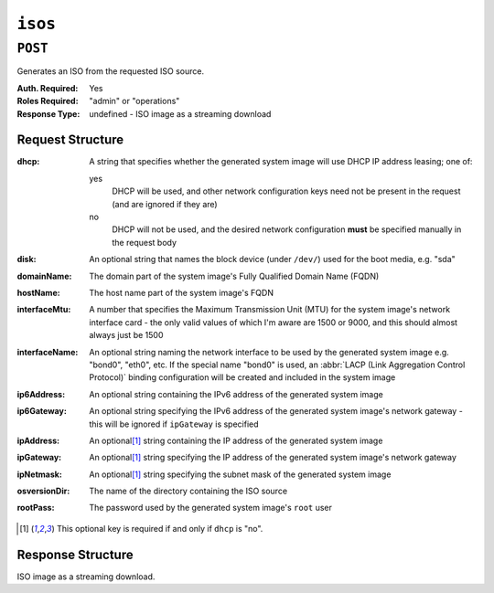 ..
..
..
.. Licensed under the Apache License, Version 2.0 (the "License");
.. you may not use this file except in compliance with the License.
.. You may obtain a copy of the License at
..
..     http://www.apache.org/licenses/LICENSE-2.0
..
.. Unless required by applicable law or agreed to in writing, software
.. distributed under the License is distributed on an "AS IS" BASIS,
.. WITHOUT WARRANTIES OR CONDITIONS OF ANY KIND, either express or implied.
.. See the License for the specific language governing permissions and
.. limitations under the License.
..

.. _to-api-v3-isos:

********
``isos``
********

``POST``
========
Generates an ISO from the requested ISO source.

:Auth. Required: Yes
:Roles Required: "admin" or "operations"
:Response Type:  undefined - ISO image as a streaming download

Request Structure
-----------------
:dhcp: A string that specifies whether the generated system image will use DHCP IP address leasing; one of:

	yes
		DHCP will be used, and other network configuration keys need not be present in the request (and are ignored if they are)
	no
		DHCP will not be used, and the desired network configuration **must** be specified manually in the request body

:disk:          An optional string that names the block device (under ``/dev/``) used for the boot media, e.g. "sda"
:domainName:    The domain part of the system image's Fully Qualified Domain Name (FQDN)
:hostName:      The host name part of the system image's FQDN
:interfaceMtu:  A number that specifies the Maximum Transmission Unit (MTU) for the system image's network interface card - the only valid values of which I'm aware are 1500 or 9000, and this should almost always just be 1500
:interfaceName: An optional string naming the network interface to be used by the generated system image e.g. "bond0", "eth0", etc. If the special name "bond0" is used, an :abbr:`LACP (Link Aggregation Control Protocol)` binding configuration will be created and included in the system image

	.. seealso:: `The Link Aggregation Wikipedia page <https://en.wikipedia.org/wiki/Link_aggregation>`_\ .

:ip6Address:   An optional string containing the IPv6 address of the generated system image
:ip6Gateway:   An optional string specifying the IPv6 address of the generated system image's network gateway - this will be ignored if ``ipGateway`` is specified
:ipAddress:    An optional\ [1]_ string containing the IP address of the generated system image
:ipGateway:    An optional\ [1]_ string specifying the IP address of the generated system image's network gateway
:ipNetmask:    An optional\ [1]_ string specifying the subnet mask of the generated system image
:osversionDir: The name of the directory containing the ISO source

	.. seealso:: :ref:`to-api-osversions`

:rootPass: The password used by the generated system image's ``root`` user

.. code-block:: http
	:caption: Request Example

	POST /api/3.0/isos HTTP/1.1
	Host: some.trafficops.host
	User-Agent: curl/7.47.0
	Accept: */*
	Cookie: mojolicious=...
	Content-Length: 334
	Content-Type: application/json

	{
		"osversionDir": "centos72",
		"hostName": "test",
		"domainName": "quest",
		"rootPass": "twelve",
		"dhcp": "no",
		"interfaceMtu": 1500,
		"ipAddress": "1.3.3.7",
		"ipNetmask": "255.255.255.255",
		"ipGateway": "8.0.0.8",
		"ip6Address": "1::3:3:7",
		"ip6Gateway": "8::8",
		"interfaceName": "eth0",
		"disk": "hda"
	}

.. [1] This optional key is required if and only if ``dhcp`` is "no".

Response Structure
------------------
ISO image as a streaming download.

.. code-block:: http
	:caption: Response Example

	HTTP/1.1 200 OK
	Access-Control-Allow-Credentials: true
	Access-Control-Allow-Headers: Origin, X-Requested-With, Content-Type, Accept, Set-Cookie, Cookie
	Access-Control-Allow-Methods: POST,GET,OPTIONS,PUT,DELETE
	Access-Control-Allow-Origin: *
	Connection: keep-alive
	Content-Disposition: attachment; filename="test-centos72_centos72-netinstall.iso"
	Content-Encoding: gzip
	Content-Type: application/download
	Date: Wed, 05 Feb 2020 21:59:15 GMT
	Set-Cookie: mojolicious=...; Path=/; Expires=Wed, 05 Feb 2020 22:59:11 GMT; Max-Age=3600; HttpOnly
	Transfer-Encoding: chunked
	Whole-Content-sha512: sLSVQGrLCQ4hGQhv2reragQHWNi2aKMcz2c/HMAH45tLcZ1LenPyOzWRcRfHUNbV4PEEKOoiTfwE2HlA+WtRIQ==
	X-Server-Name: traffic_ops_golang/
